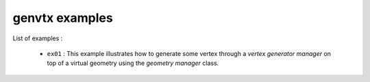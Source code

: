 ===============
genvtx examples
===============

List of examples :

 * ``ex01`` : This example illustrates how to generate some vertex
   through a *vertex generator manager* on top of a virtual geometry
   using the *geometry manager* class.



